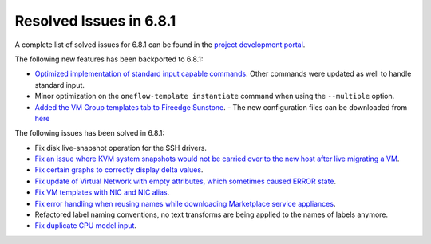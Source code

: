 .. _resolved_issues_681:

Resolved Issues in 6.8.1
--------------------------------------------------------------------------------

A complete list of solved issues for 6.8.1 can be found in the `project development portal <https://github.com/OpenNebula/one/milestone/71?closed=1>`__.

The following new features has been backported to 6.8.1:

- `Optimized implementation of standard input capable commands  <https://github.com/OpenNebula/one/issues/6242>`__. Other commands were updated as well to handle standard input.
- Minor optimization on the ``oneflow-template instantiate`` command when using the ``--multiple`` option.
- `Added the VM Group templates tab to Fireedge Sunstone <https://github.com/OpenNebula/one/issues/5901>`__.
  - The new configuration files can be downloaded from `here <https://bit.ly/one-68-maintenance-config>`__

The following issues has been solved in 6.8.1:

- Fix disk live-snapshot operation for the SSH drivers.
- `Fix an issue where KVM system snapshots would not be carried over to the new host after live migrating a VM <https://github.com/OpenNebula/one/issues/6363>`__.
- `Fix certain graphs to correctly display delta values <https://github.com/OpenNebula/one/issues/6347>`__.
- `Fix update of Virtual Network with empty attributes, which sometimes caused ERROR state <https://github.com/OpenNebula/one/issues/6367>`__.
- `Fix VM templates with NIC and NIC alias <https://github.com/OpenNebula/one/issues/6349>`__.
- `Fix error handling when reusing names while downloading Marketplace service appliances <https://github.com/OpenNebula/one/issues/6370>`__.
- Refactored label naming conventions, no text transforms are being applied to the names of labels anymore.
- `Fix duplicate CPU model input <https://github.com/OpenNebula/one/issues/6375>`__.
